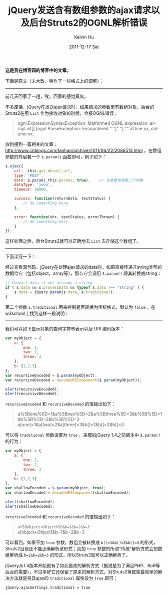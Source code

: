 #+TITLE:       jQuery发送含有数组参数的ajax请求以及后台Struts2的OGNL解析错误
#+AUTHOR:      Kelvin Hu
#+EMAIL:       ini.kelvin@gmail.com
#+DATE:        2011-12-17 Sat
#+URI:         /blog/%y/%m/%d/jquery-ajax-request-and-struts2-ognl-error/
#+KEYWORDS:    jQuery, javascript, java, struts2
#+TAGS:        :jQuery:Javascript:Java:
#+LANGUAGE:    en
#+OPTIONS:     H:3 num:nil toc:nil \n:nil ::t |:t ^:nil -:nil f:t *:t <:t
#+DESCRIPTION: slove jquery ajax request contains array


*这是我在博客园的博客中的文章。*

下面是原文（未大改，稍作了一些格式上的调整）：

--------------------------------------------------------------------------------

前几天回家了一趟，唉，回家的感觉真爽。

不多废话，jQuery在发送ajax请求时，如果请求的参数里有数组对象，后台的Struts2在用 =List= 作为接收对象的时候，会报OGNL错误：

#+BEGIN_QUOTE
ognl.ExpressionSyntaxException: Malformed OGNL expression: arrayList[] [ognl.ParseException: Encountered " "]" "] "" at line xx, column xx.
#+END_QUOTE

放狗搜到一篇相关的文章： http://www.cnblogs.com/tanhao/archive/2011/06/22/2086513.html ，在数组参数的外层套一个 =$.param()= 函数即可，例子如下：

#+BEGIN_SRC javascript
$.ajax({
    url: _this.get_detail_url,
    type: 'POST',
    data: $.param(_this.params, true),    // 注意要传递第二个参数
    dataType: 'json',
    timeout: 30000,

    success: function(returnData, textStatus) {
        // do something here
    },

    error: function(xhr, textStatus, errorThrown) {
        // do something here
    }
});
#+END_SRC

这样处理之后，后台Struts2就可以正确地去 =List= 去存储这个数组了。

--------------------------------------------------------------------------------

下面深究一下：

经过查看源代码，jQuery在处理ajax请求的data时，如果直接传递非string类型的数据给它（包括object，array等），那么它会调用 =$.param()= 将其转换成string：

#+BEGIN_SRC javascript
// Convert data if not already a string
if ( s.data && s.processData && typeof s.data !== "string" ) {
    s.data = jQuery.param(s.data, s.traditional);
}
#+END_SRC

第二个参数 =s.traditional= 用来控制是否转换为传统格式，默认为 =false= 。在w3school上找到这样一段说明：

--------------------------------------------------------------------------------

我们可以如下显示对象的查询字符串表示以及 URI 编码版本：

#+BEGIN_SRC javascript
var myObject = {
    a: {
        one: 1,
        two: 2,
        three: 3
    },
    b: [1,2,3]
};
var recursiveEncoded = $.param(myObject);
var recursiveDecoded = decodeURIComponent($.param(myObject));

alert(recursiveEncoded);
alert(recursiveDecoded);
#+END_SRC

=recursiveEncoded= 和 =recursiveDecoded= 的值输出如下：

#+BEGIN_QUOTE
a%5Bone%5D=1&a%5Btwo%5D=2&a%5Bthree%5D=3&b%5B%5D=1&b%5B%5D=2&b%5B%5D=3
a[one]=1&a[two]=2&a[three]=3&b[]=1&b[]=2&b[]=3
#+END_QUOTE

可以将 =traditional= 参数设置为 =true= ，来模拟jQuery 1.4之前版本中 =$.param()= 的行为：

#+BEGIN_SRC javascript
var myObject = {
    a: {
        one: 1,
        two: 2,
        three: 3
    },
    b: [1,2,3]
};
var shallowEncoded = $.param(myObject, true);
var shallowDecoded = decodeURIComponent(shallowEncoded);

alert(shallowEncoded);
alert(shallowDecoded);
#+END_SRC

=recursiveEncoded= 和 =recursiveDecoded= 的值输出如下：

#+BEGIN_QUOTE
a=%5Bobject+Object%5D&b=1&b=2&b=3
a=[object+Object]&b=1&b=2&b=3
#+END_QUOTE

可以看到，如果不加 =true= 参数，数组会被转换成 =b[]=1&b[]=2&b[]=3= 的形式，Struts2目前还不能正确解析该形式；而加 =true= 参数的所谓“传统”解析方式会把数组解析成 =b=1&b=2&b=3= 的形式，所以Struts2就可以正确解析了。

jQuery从1.4版本开始就有了如此蛋疼的解析方式（据说是为了满足PHP、RoR等后台的需要），不过幸好它还保留了原来的解析方式，对Struts2等框架最简单的解决方法就是将其ajax的 =traditional= 属性设为 =true= 即可：

: jQuery.ajaxSettings.traditional = true
